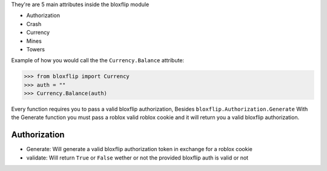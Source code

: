 They're are 5 main attributes inside the bloxflip module

- Authorization
- Crash
- Currency
- Mines
- Towers

Example of how you would call the the ``Currency.Balance`` attribute:

>>> from bloxflip import Currency
>>> auth = ""
>>> Currency.Balance(auth)

Every function requires you to pass a valid bloxflip authorization, Besides ``bloxflip.Authorization.Generate``
With the Generate function you must pass a roblox valid roblox cookie and it will return you a valid bloxflip authorization.


Authorization
--------------
- Generate: Will generate a valid bloxflip authorization token in exchange for a roblox cookie
- validate: Will return ``True`` or ``False`` wether or not the provided bloxflip auth is valid or not
